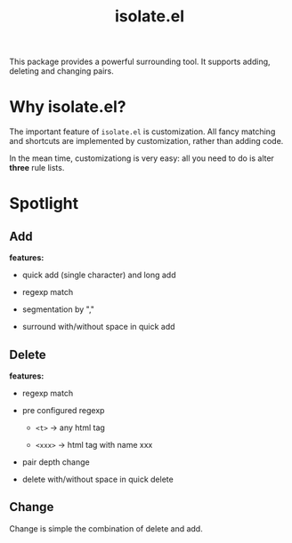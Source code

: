 #+TITLE: isolate.el

This package provides a powerful surrounding tool.
It supports adding, deleting and changing pairs.

* Why isolate.el?

The important feature of =isolate.el= is customization.
All fancy matching and shortcuts are implemented by customization,
rather than adding code. 

In the mean time, customizationg is very easy: all you need to do
is alter *three* rule lists.


* Spotlight
  
** Add
   
*features:*

- quick add (single character) and long add

- regexp match

- segmentation by ","

- surround with/without space in quick add

[[./img/isolate-add-1.gif]]

[[./img/isolate-add-2.gif]]

** Delete
   
*features:*

- regexp match

- pre configured regexp 

  - =<t>= -> any html tag

  - =<xxx>= -> html tag with name xxx

- pair depth change
  
- delete with/without space in quick delete

[[./img/isolate-delete-1.gif]]

[[./img/isolate-delete-2.gif]]

** Change

Change is simple the combination of delete and add.
